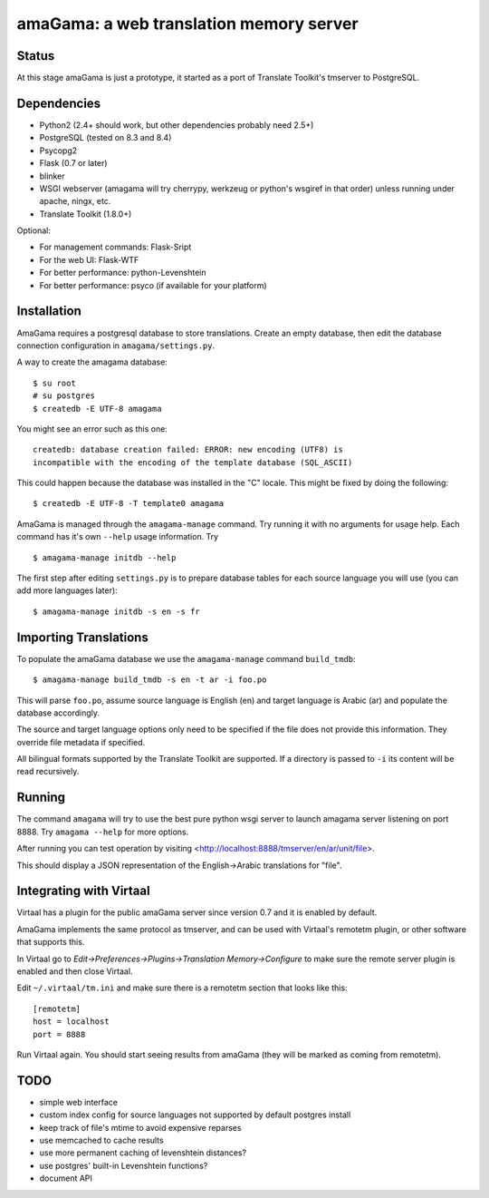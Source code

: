 amaGama: a web translation memory server
========================================

Status
------
At this stage amaGama is just a prototype, it started as a port of
Translate Toolkit's tmserver to PostgreSQL.


Dependencies
------------
* Python2 (2.4+ should work, but other dependencies probably need 2.5+)
* PostgreSQL (tested on 8.3 and 8.4)
* Psycopg2
* Flask (0.7 or later)
* blinker
* WSGI webserver (amagama will try cherrypy, werkzeug or python's
  wsgiref in that order) unless running under apache, ningx, etc.
* Translate Toolkit (1.8.0+)


Optional:

* For management commands: Flask-Sript
* For the web UI: Flask-WTF
* For better performance: python-Levenshtein
* For better performance: psyco (if available for your platform)


Installation
------------
AmaGama requires a postgresql database to store translations. Create
an empty database, then edit the database connection configuration in
``amagama/settings.py``.

A way to create the amagama database::

    $ su root
    # su postgres
    $ createdb -E UTF-8 amagama

You might see an error such as this one::

    createdb: database creation failed: ERROR: new encoding (UTF8) is
    incompatible with the encoding of the template database (SQL_ASCII)

This could happen because the database was installed in the "C" locale. This
might be fixed by doing the following::

    $ createdb -E UTF-8 -T template0 amagama

AmaGama is managed through the ``amagama-manage`` command. Try running it
with no arguments for usage help. Each command has it's own ``--help``
usage information. Try ::

    $ amagama-manage initdb --help

The first step after editing ``settings.py`` is to prepare database tables for
each source language you will use (you can add more languages later)::

    $ amagama-manage initdb -s en -s fr

Importing Translations
----------------------
To populate the amaGama database we use the ``amagama-manage``
command ``build_tmdb``::

    $ amagama-manage build_tmdb -s en -t ar -i foo.po

This will parse ``foo.po``, assume source language is English (en) and target
language is Arabic (ar) and populate the database accordingly.

The source and target language options only need to be specified if the
file does not provide this information. They override file metadata if
specified.

All bilingual formats supported by the Translate Toolkit are supported. If a
directory is passed to ``-i`` its content will be read recursively.


Running
-------
The command ``amagama`` will try to use the best pure python wsgi server
to launch amagama server listening on port 8888. Try ``amagama --help``
for more options.

After running you can test operation by visiting
<http://localhost:8888/tmserver/en/ar/unit/file>.

This should display a JSON representation of the English->Arabic
translations for "file".


Integrating with Virtaal
------------------------
Virtaal has a plugin for the public amaGama server since version 0.7 and it is
enabled by default.

AmaGama implements the same protocol as tmserver, and can be used with
Virtaal's remotetm plugin, or other software that supports this.

In Virtaal go to *Edit->Preferences->Plugins->Translation Memory->Configure*
to make sure the remote server plugin is enabled and then close Virtaal.

Edit ``~/.virtaal/tm.ini`` and make sure there is a remotetm section that
looks like this::

    [remotetm]
    host = localhost
    port = 8888

Run Virtaal again. You should start seeing results from amaGama (they
will be marked as coming from remotetm).


TODO
----
* simple web interface
* custom index config for source languages not supported by default postgres install
* keep track of file's mtime to avoid expensive reparses
* use memcached to cache results
* use more permanent caching of levenshtein distances?
* use postgres' built-in Levenshtein functions?
* document API
